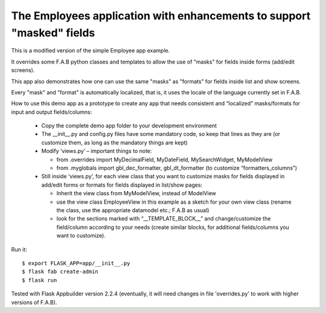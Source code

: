 The Employees application with enhancements to support "masked" fields
----------------------------------------------------------------------


This is a modified version of the simple Employee app example.

It overrides some F.A.B python classes and templates to allow the use of "masks" for fields inside forms (add/edit screens).

This app also demonstrates how one can use the same "masks" as "formats" for fields inside list and show screens.

Every "mask" and "format" is automatically localized, that is, it uses the locale of the language currently set in F.A.B.

How to use this demo app as a prototype to create any app that needs consistent and “localized” masks/formats for input and output fields/columns:
    
    •	Copy the complete demo app folder to your development environment
    
    •	The __init__.py and config.py files have some mandatory code, so keep that lines as they are (or customize them, as long as the mandatory things are kept)
    
    •	Modify ‘views.py’ – important things to note: 
    
        - from .overrides import MyDecimalField, MyDateField, MySearchWidget, MyModelView
        
        - from .myglobals import gbl_dec_formatter, gbl_dt_formatter (to customize “formatters_columns”)
        
    •	Still inside ‘views.py’, for each view class that you want to customize masks for fields displayed in add/edit forms or formats for fields displayed in list/show pages:
    
        - Inherit the view class from MyModelView, instead of ModelView
        
        - use the view class EmployeeView in this example as a sketch for your own view class (rename the class, use the appropriate datamodel etc.; F.A.B as usual)
        
        - look for the sections marked with “__TEMPLATE_BLOCK__” and change/customize the field/column according to your needs (create similar blocks, for additional fields/columns you want to customize).
        
    


Run it::

    $ export FLASK_APP=app/__init__.py
    $ flask fab create-admin
    $ flask run


Tested with Flask Appbuilder version 2.2.4 
(eventually, it will need changes in file 'overrides.py' to work with higher versions of F.A.B). 

